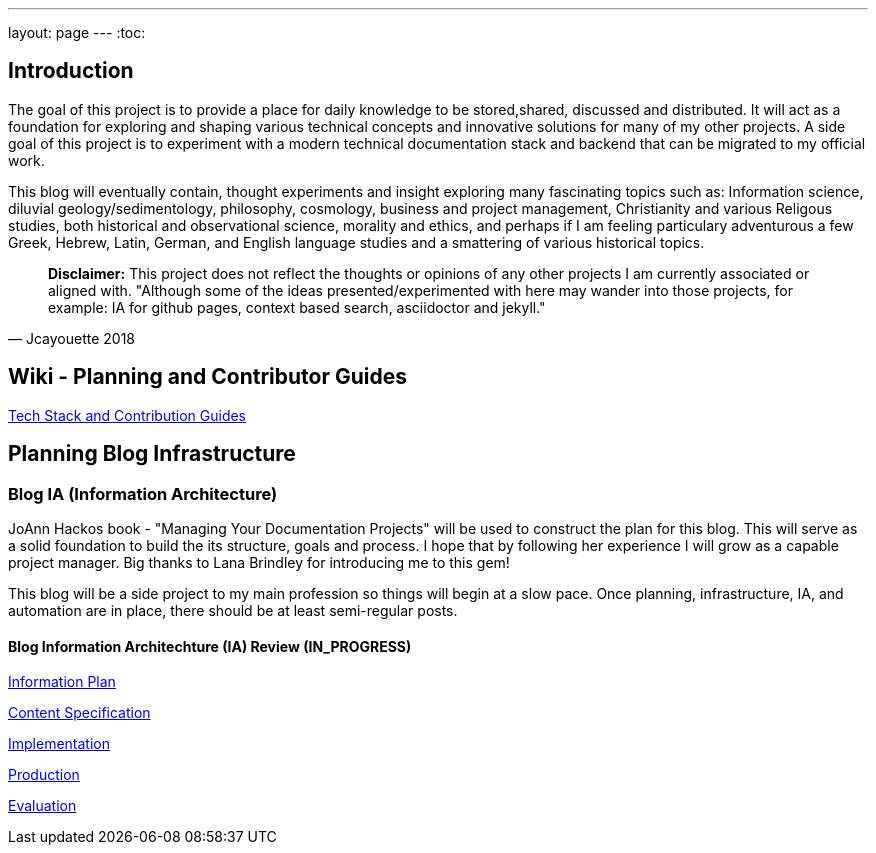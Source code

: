 ---
layout: page
---
:toc:


== Introduction

The goal of this project is to provide a place for daily knowledge to be stored,shared, discussed and distributed.
It will act as a foundation for exploring and shaping various technical concepts and innovative solutions for many of my other projects. A side goal of this project is to experiment with a modern technical documentation stack and backend that can be migrated to my official work.

This blog will eventually contain, thought experiments and insight exploring many fascinating topics such as: Information science, diluvial geology/sedimentology, philosophy, cosmology, business and project management, Christianity and various Religous studies, both historical and observational science, morality and ethics, and perhaps if I am feeling particulary adventurous a few Greek, Hebrew, Latin, German, and English language studies and a smattering of various historical topics.

[quote, Jcayouette 2018]
____
**Disclaimer:** This project does not reflect the thoughts or opinions of any other projects I am currently associated or aligned with. "Although some of the ideas presented/experimented with here may wander into those projects, for example: IA for github pages, context based search, asciidoctor and jekyll."
____

== Wiki - Planning and Contributor Guides

https://github.com/jcayouette/jcayouette-blog/wiki[Tech Stack and Contribution Guides]

== Planning Blog Infrastructure

=== Blog IA (Information Architecture)

JoAnn Hackos book - "Managing Your Documentation Projects" will be used to construct the plan for this blog. This will serve as a solid foundation to build the its structure, goals and process. I hope that by following her experience I will grow as a capable project manager. Big thanks to Lana Brindley for introducing me to this gem!

This blog will be a side project to my main profession so things will begin at a slow pace. Once planning, infrastructure, IA, and automation are in place, there should be at least semi-regular posts.

==== Blog Information Architechture (IA) Review (IN_PROGRESS)

https://github.com/jcayouette/jcayouette-blog/wiki/blog-IA-Review---Information-Plan[Information Plan]

https://github.com/jcayouette/jcayouette-blog/wiki/blog-IA-Review---Content-Specification[Content Specification]

https://github.com/jcayouette/jcayouette-blog/wiki/blog-IA-Review---Implementation[Implementation]

https://github.com/jcayouette/jcayouette-blog/wiki/blog-IA-Review---Production[Production]

https://github.com/jcayouette/jcayouette-blog/wiki/blog-IA-Review---Evaluation[Evaluation]
